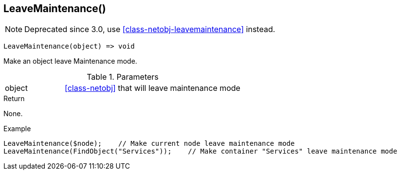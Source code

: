 [[func-leavemaintenance]]
== LeaveMaintenance()

NOTE: Deprecated since 3.0, use <<class-netobj-leavemaintenance>> instead.

[source,c]
----
LeaveMaintenance(object) => void
----

Make an object leave Maintenance mode.

.Parameters
[cols="1,3" grid="none", frame="none"]
|===
|object| <<class-netobj>> that will leave maintenance mode
|===

.Return
None.

.Example
[.source]
....
LeaveMaintenance($node);    // Make current node leave maintenance mode
LeaveMaintenance(FindObject("Services"));    // Make container "Services" leave maintenance mode
....
